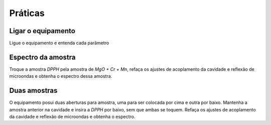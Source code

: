 ========
Práticas
========

Ligar o equipamento
-------------------

Ligue o equipamento e entenda cada parâmetro


Espectro da amostra
-------------------

Troque a amostra *DPPH* pela amostra de *MgO + Cr + Mn*, refaça os ajustes de
acoplamento da cavidade e reflexão de microondas e obtenha o espectro dessa
amostra.


Duas amostras
-------------

O equipamento posui duas aberturas para amostra, uma para ser colocada por cima
e outra por baixo. Mantenha a amostra anterior na cavidade e insira a *DPPH*
por baixo, sem que ambas se toquem. Refaça os ajustes de acoplamento da
cavidade e reflexão de microondas e obtenha o espectro.